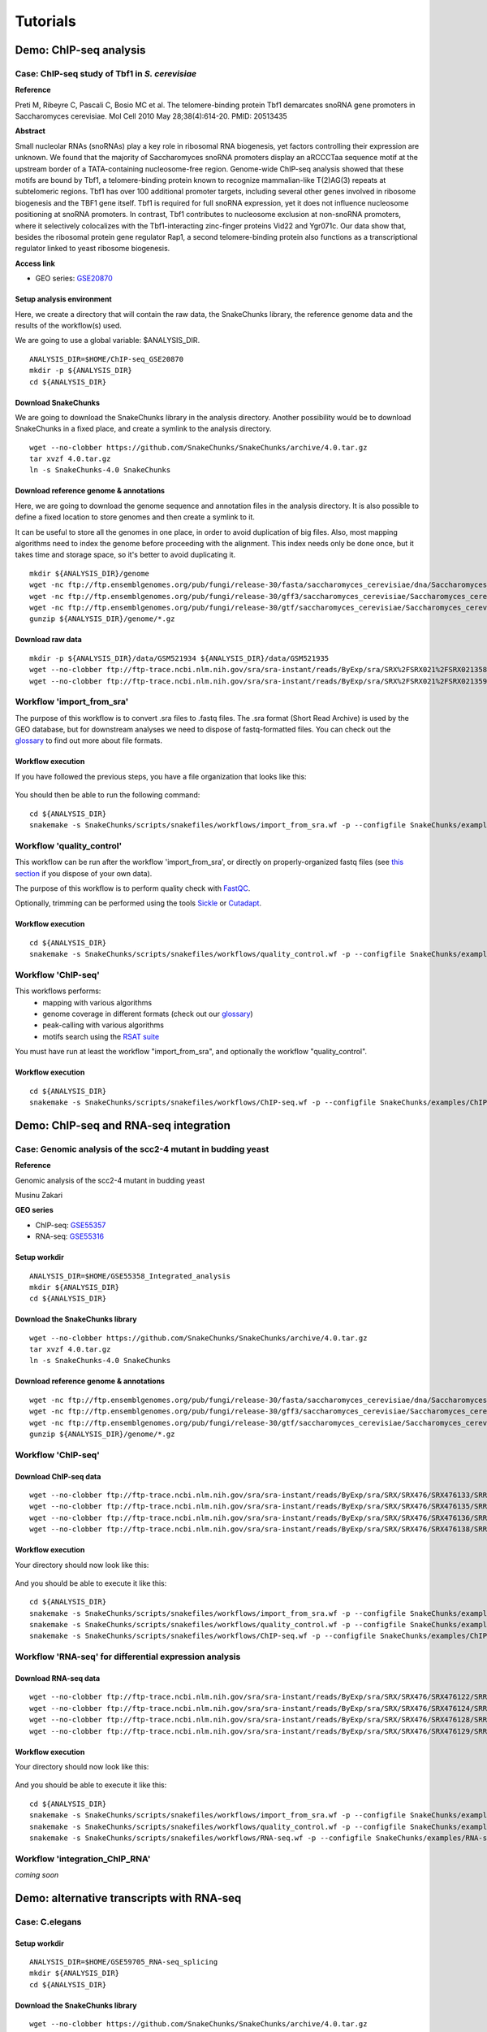 
Tutorials
================================================================


Demo: ChIP-seq analysis
----------------------------------------------------------------

Case: ChIP-seq study of Tbf1 in *S. cerevisiae*
~~~~~~~~~~~~~~~~~~~~~~~~~~~~~~~~~~~~~~~~~~~~~~~~~~~~~~~~~~~~~~~~

**Reference**

Preti M, Ribeyre C, Pascali C, Bosio MC et al. The telomere-binding
protein Tbf1 demarcates snoRNA gene promoters in Saccharomyces
cerevisiae. Mol Cell 2010 May 28;38(4):614-20. PMID: 20513435

**Abstract**

Small nucleolar RNAs (snoRNAs) play a key role in ribosomal RNA biogenesis, 
yet factors controlling their expression are unknown. We found that 
the majority of Saccharomyces snoRNA promoters display an aRCCCTaa sequence motif 
at the upstream border of a TATA-containing nucleosome-free region. 
Genome-wide ChIP-seq analysis showed that these motifs are bound by Tbf1, 
a telomere-binding protein known to recognize mammalian-like T(2)AG(3) 
repeats at subtelomeric regions. Tbf1 has over 100 additional promoter targets, 
including several other genes involved in ribosome biogenesis and the TBF1 gene itself. 
Tbf1 is required for full snoRNA expression, yet it does not influence 
nucleosome positioning at snoRNA promoters. In contrast, Tbf1 contributes to 
nucleosome exclusion at non-snoRNA promoters, where it selectively colocalizes 
with the Tbf1-interacting zinc-finger proteins Vid22 and Ygr071c. 
Our data show that, besides the ribosomal protein gene regulator Rap1, 
a second telomere-binding protein also functions as a transcriptional regulator linked to yeast ribosome biogenesis.

**Access link**

- GEO series: `GSE20870 <http://www.ncbi.nlm.nih.gov/geo/query/acc.cgi?acc=GSE20870>`__


Setup analysis environment
****************************************************************

Here, we create a directory that will contain the raw data, the SnakeChunks library, 
the reference genome data and the results of the workflow(s) used. 

We are going to use a global variable: $ANALYSIS_DIR. 

::

    ANALYSIS_DIR=$HOME/ChIP-seq_GSE20870
    mkdir -p ${ANALYSIS_DIR}
    cd ${ANALYSIS_DIR}


Download SnakeChunks
****************************************************************

We are going to download the SnakeChunks library in the analysis directory. 
Another possibility would be to download SnakeChunks in a fixed place, and create a symlink 
to the analysis directory. 

::

    wget --no-clobber https://github.com/SnakeChunks/SnakeChunks/archive/4.0.tar.gz 
    tar xvzf 4.0.tar.gz
    ln -s SnakeChunks-4.0 SnakeChunks

Download reference genome & annotations
****************************************************************

Here, we are going to download the genome sequence and annotation files in the analysis directory. 
It is also possible to define a fixed location to store genomes and then create a symlink to it. 

It can be useful to store all the genomes in one place, in order to avoid duplication of 
big files. Also, most mapping algorithms need to index the genome before proceeding with 
the alignment. This index needs only be done once, but it takes time and storage space, so it's better to avoid 
duplicating it. 


::

    mkdir ${ANALYSIS_DIR}/genome
    wget -nc ftp://ftp.ensemblgenomes.org/pub/fungi/release-30/fasta/saccharomyces_cerevisiae/dna/Saccharomyces_cerevisiae.R64-1-1.30.dna.genome.fa.gz -P ${ANALYSIS_DIR}/genome
    wget -nc ftp://ftp.ensemblgenomes.org/pub/fungi/release-30/gff3/saccharomyces_cerevisiae/Saccharomyces_cerevisiae.R64-1-1.30.gff3.gz -P ${ANALYSIS_DIR}/genome
    wget -nc ftp://ftp.ensemblgenomes.org/pub/fungi/release-30/gtf/saccharomyces_cerevisiae/Saccharomyces_cerevisiae.R64-1-1.30.gtf.gz -P ${ANALYSIS_DIR}/genome
    gunzip ${ANALYSIS_DIR}/genome/*.gz


Download raw data
****************************************************************

::

    mkdir -p ${ANALYSIS_DIR}/data/GSM521934 ${ANALYSIS_DIR}/data/GSM521935
    wget --no-clobber ftp://ftp-trace.ncbi.nlm.nih.gov/sra/sra-instant/reads/ByExp/sra/SRX%2FSRX021%2FSRX021358/SRR051929/SRR051929.sra -P ${ANALYSIS_DIR}/data/GSM521934
    wget --no-clobber ftp://ftp-trace.ncbi.nlm.nih.gov/sra/sra-instant/reads/ByExp/sra/SRX%2FSRX021%2FSRX021359/SRR051930/SRR051930.sra -P ${ANALYSIS_DIR}/data/GSM521935


Workflow 'import_from_sra'
~~~~~~~~~~~~~~~~~~~~~~~~~~~~~~~~~~~~~~~~~~~~~~~~~~~~~~~~~~~~~~~~

The purpose of this workflow is to convert .sra files to .fastq files. 
The .sra format (Short Read Archive) is used by the GEO database, but 
for downstream analyses we need to dispose of fastq-formatted files. 
You can check out the `glossary
<http://SnakeChunks.readthedocs.io/en/latest/wiki.html#glossary>`_ to find out more about file formats. 


Workflow execution
****************************************************************

If you have followed the previous steps, you have a file organization that looks like this: 

.. figure:: ../img/data_tuto.png
   :alt: 

You should then be able to run the following command: 

::

    cd ${ANALYSIS_DIR}
    snakemake -s SnakeChunks/scripts/snakefiles/workflows/import_from_sra.wf -p --configfile SnakeChunks/examples/ChIP-seq_SE_GSE20870/config.yml

.. figure:: ../img/import_from_sra_rulegraph.png
   :alt: 

Workflow 'quality_control'
~~~~~~~~~~~~~~~~~~~~~~~~~~~~~~~~~~~~~~~~~~~~~~~~~~~~~~~~~~~~~~~~

This workflow can be run after the workflow 'import_from_sra', or directly on properly-organized fastq files 
(see `this section
<http://SnakeChunks.readthedocs.io/en/latest/tutorials.html#running-SnakeChunks-workflows-on-your-own-data>`_ if you dispose of your own data).

The purpose of this workflow is to perform quality check with `FastQC <https://www.bioinformatics.babraham.ac.uk/projects/fastqc/>`_. 

Optionally, trimming can be performed using the tools `Sickle <https://github.com/najoshi/sickle>`_ or `Cutadapt <http://cutadapt.readthedocs.io/en/stable/>`_.


Workflow execution
****************************************************************

::

    cd ${ANALYSIS_DIR}
    snakemake -s SnakeChunks/scripts/snakefiles/workflows/quality_control.wf -p --configfile SnakeChunks/examples/ChIP-seq_SE_GSE20870/config.yml

.. figure:: ../img/quality_control_rulegraph.png
   :alt: 

Workflow 'ChIP-seq'
~~~~~~~~~~~~~~~~~~~~~~~~~~~~~~~~~~~~~~~~~~~~~~~~~~~~~~~~~~~~~~~~

This workflows performs:
 - mapping with various algorithms
 - genome coverage in different formats (check out our `glossary <http://SnakeChunks.readthedocs.io/en/latest/wiki.html#glossary>`__)
 - peak-calling with various algorithms
 - motifs search using the `RSAT suite <http://rsat.eu>`__

You must have run at least the workflow "import_from_sra", and optionally the workflow "quality_control". 


Workflow execution
****************************************************************

::

    cd ${ANALYSIS_DIR}
    snakemake -s SnakeChunks/scripts/snakefiles/workflows/ChIP-seq.wf -p --configfile SnakeChunks/examples/ChIP-seq_SE_GSE20870/config.yml

.. figure:: ../img/ChIP-seq_rulegraph.png
   :alt: 

Demo: ChIP-seq and RNA-seq integration
----------------------------------------------------------------

Case: Genomic analysis of the scc2-4 mutant in budding yeast
~~~~~~~~~~~~~~~~~~~~~~~~~~~~~~~~~~~~~~~~~~~~~~~~~~~~~~~~~~~~~~~

**Reference**

Genomic analysis of the scc2-4 mutant in budding yeast

Musinu Zakari

**GEO series**

- ChIP-seq: `GSE55357 <http://www.ncbi.nlm.nih.gov/geo/query/acc.cgi?acc=GSE55357>`__
- RNA-seq: `GSE55316 <http://www.ncbi.nlm.nih.gov/geo/query/acc.cgi?acc=GSE55316>`__

Setup workdir
****************************************************************

::

    ANALYSIS_DIR=$HOME/GSE55358_Integrated_analysis
    mkdir ${ANALYSIS_DIR}
    cd ${ANALYSIS_DIR}

Download the SnakeChunks library
****************************************************************

::

    wget --no-clobber https://github.com/SnakeChunks/SnakeChunks/archive/4.0.tar.gz 
    tar xvzf 4.0.tar.gz
    ln -s SnakeChunks-4.0 SnakeChunks


Download reference genome & annotations
****************************************************************

::

    wget -nc ftp://ftp.ensemblgenomes.org/pub/fungi/release-30/fasta/saccharomyces_cerevisiae/dna/Saccharomyces_cerevisiae.R64-1-1.30.dna.genome.fa.gz -P ${ANALYSIS_DIR}/genome
    wget -nc ftp://ftp.ensemblgenomes.org/pub/fungi/release-30/gff3/saccharomyces_cerevisiae/Saccharomyces_cerevisiae.R64-1-1.30.gff3.gz -P ${ANALYSIS_DIR}/genome
    wget -nc ftp://ftp.ensemblgenomes.org/pub/fungi/release-30/gtf/saccharomyces_cerevisiae/Saccharomyces_cerevisiae.R64-1-1.30.gtf.gz -P ${ANALYSIS_DIR}/genome
    gunzip ${ANALYSIS_DIR}/genome/*.gz




Workflow 'ChIP-seq'
~~~~~~~~~~~~~~~~~~~~~~~~~~~~~~~~~~~~~~~~~~~~~~~~~~~~~~~~~~~~~~~~

Download ChIP-seq data 
****************************************************************

::

    wget --no-clobber ftp://ftp-trace.ncbi.nlm.nih.gov/sra/sra-instant/reads/ByExp/sra/SRX/SRX476/SRX476133/SRR1176905/SRR1176905.sra -P ${ANALYSIS_DIR}/ChIP-seq_GSE55357/data/GSM1334674
    wget --no-clobber ftp://ftp-trace.ncbi.nlm.nih.gov/sra/sra-instant/reads/ByExp/sra/SRX/SRX476/SRX476135/SRR1176907/SRR1176907.sra -P ${ANALYSIS_DIR}/ChIP-seq_GSE55357/data/GSM1334676
    wget --no-clobber ftp://ftp-trace.ncbi.nlm.nih.gov/sra/sra-instant/reads/ByExp/sra/SRX/SRX476/SRX476136/SRR1176908/SRR1176908.sra -P ${ANALYSIS_DIR}/ChIP-seq_GSE55357/data/GSM1334679
    wget --no-clobber ftp://ftp-trace.ncbi.nlm.nih.gov/sra/sra-instant/reads/ByExp/sra/SRX/SRX476/SRX476138/SRR1176910/SRR1176910.sra -P ${ANALYSIS_DIR}/ChIP-seq_GSE55357/data/GSM1334677

Workflow execution
****************************************************************

Your directory should now look like this: 


.. figure:: ../img/tuto_integrated_1.png
   :alt: 


.. figure:: ../img/tuto_integrated_2.png
   :alt: 

And you should be able to execute it like this: 

::

    cd ${ANALYSIS_DIR}
    snakemake -s SnakeChunks/scripts/snakefiles/workflows/import_from_sra.wf -p --configfile SnakeChunks/examples/ChIP-seq_GSE55357/config.yml
    snakemake -s SnakeChunks/scripts/snakefiles/workflows/quality_control.wf -p --configfile SnakeChunks/examples/ChIP-seq_GSE55357/config.yml
    snakemake -s SnakeChunks/scripts/snakefiles/workflows/ChIP-seq.wf -p --configfile SnakeChunks/examples/ChIP-seq_GSE55357/config.yml



Workflow 'RNA-seq' for differential expression analysis
~~~~~~~~~~~~~~~~~~~~~~~~~~~~~~~~~~~~~~~~~~~~~~~~~~~~~~~~~~~~~~~~

Download RNA-seq data
****************************************************************

::

    wget --no-clobber ftp://ftp-trace.ncbi.nlm.nih.gov/sra/sra-instant/reads/ByExp/sra/SRX/SRX476/SRX476122/SRR1176894/SRR1176894.sra -P ${ANALYSIS_DIR}/RNA-seq_GSE55316/data/GSM1334027
    wget --no-clobber ftp://ftp-trace.ncbi.nlm.nih.gov/sra/sra-instant/reads/ByExp/sra/SRX/SRX476/SRX476124/SRR1176896/SRR1176896.sra -P ${ANALYSIS_DIR}/RNA-seq_GSE55316/data/GSM1334029
    wget --no-clobber ftp://ftp-trace.ncbi.nlm.nih.gov/sra/sra-instant/reads/ByExp/sra/SRX/SRX476/SRX476128/SRR1176900/SRR1176900.sra -P ${ANALYSIS_DIR}/RNA-seq_GSE55316/data/GSM1334033
    wget --no-clobber ftp://ftp-trace.ncbi.nlm.nih.gov/sra/sra-instant/reads/ByExp/sra/SRX/SRX476/SRX476129/SRR1176901/SRR1176901.sra -P ${ANALYSIS_DIR}/RNA-seq_GSE55316/data/GSM1334034

Workflow execution
****************************************************************

Your directory should now look like this: 


.. figure:: ../img/tuto_integrated_3.png
   :alt: 

And you should be able to execute it like this: 

::

    cd ${ANALYSIS_DIR}
    snakemake -s SnakeChunks/scripts/snakefiles/workflows/import_from_sra.wf -p --configfile SnakeChunks/examples/RNA-seq_GSE55316/config.yml
    snakemake -s SnakeChunks/scripts/snakefiles/workflows/quality_control.wf -p --configfile SnakeChunks/examples/RNA-seq_GSE55316/config.yml
    snakemake -s SnakeChunks/scripts/snakefiles/workflows/RNA-seq.wf -p --configfile SnakeChunks/examples/RNA-seq_GSE55316/config.yml



Workflow 'integration_ChIP_RNA'
~~~~~~~~~~~~~~~~~~~~~~~~~~~~~~~~~~~~~~~~~~~~~~~~~~~~~~~~~~~~~~~~

*coming soon*





Demo: alternative transcripts with RNA-seq
----------------------------------------------------------------

Case: C.elegans
~~~~~~~~~~~~~~~~~~~~~~~~~~~~~~~~~~~~~~~~~~~~~~~~~~~~~~~~~~~~~~~~

Setup workdir
****************************************************************

::

    ANALYSIS_DIR=$HOME/GSE59705_RNA-seq_splicing
    mkdir ${ANALYSIS_DIR}
    cd ${ANALYSIS_DIR}

Download the SnakeChunks library
****************************************************************

::

    wget --no-clobber https://github.com/SnakeChunks/SnakeChunks/archive/4.0.tar.gz 
    tar xvzf 4.0.tar.gz
    ln -s SnakeChunks-4.0 SnakeChunks


Download reference genome & annotations
****************************************************************

::

    wget -nc ftp://ftp.wormbase.org/pub/wormbase/releases/WS220/species/c_elegans/c_elegans.WS220.genomic.fa.gz -P ${ANALYSIS_DIR}/genome
    wget -nc ftp://ftp.wormbase.org/pub/wormbase/releases/WS220/species/c_elegans/c_elegans.WS220.annotations.gff3.gz -P ${ANALYSIS_DIR}/genome
    wget -nc ftp://ftp.wormbase.org/pub/wormbase/releases/WS253/species/c_elegans/PRJNA13758/c_elegans.PRJNA13758.WS253.canonical_geneset.gtf.gz -P ${ANALYSIS_DIR}/genome
    gunzip ${ANALYSIS_DIR}/genome/*.gz

::

    wget -nc ftp://ftp.sra.ebi.ac.uk/vol1/fastq/SRR152/001/SRR1523361/SRR1523361_2.fastq.gz -P ${ANALYSIS_DIR}/data/GSM1443914
    wget -nc ftp://ftp.sra.ebi.ac.uk/vol1/fastq/SRR152/001/SRR1523361/SRR1523361_1.fastq.gz -P ${ANALYSIS_DIR}/data/GSM1443914
    wget -nc ftp://ftp.sra.ebi.ac.uk/vol1/fastq/SRR152/002/SRR1523362/SRR1523362_2.fastq.gz -P ${ANALYSIS_DIR}/data/GSM1443915
    wget -nc ftp://ftp.sra.ebi.ac.uk/vol1/fastq/SRR152/002/SRR1523362/SRR1523362_1.fastq.gz -P ${ANALYSIS_DIR}/data/GSM1443915
    wget -nc ftp://ftp.sra.ebi.ac.uk/vol1/fastq/SRR152/003/SRR1523363/SRR1523363_2.fastq.gz -P ${ANALYSIS_DIR}/data/GSM1443916
    wget -nc ftp://ftp.sra.ebi.ac.uk/vol1/fastq/SRR152/003/SRR1523363/SRR1523363_1.fastq.gz -P ${ANALYSIS_DIR}/data/GSM1443916
    wget -nc ftp://ftp.sra.ebi.ac.uk/vol1/fastq/SRR152/004/SRR1523364/SRR1523364_2.fastq.gz -P ${ANALYSIS_DIR}/data/GSM1443917
    wget -nc ftp://ftp.sra.ebi.ac.uk/vol1/fastq/SRR152/004/SRR1523364/SRR1523364_1.fastq.gz -P ${ANALYSIS_DIR}/data/GSM1443917


.. ----------------------------------------------------------------
.. Workflow orthologs
.. ~~~~~~~~~~~~~~~~~~~~~~~~~~~~~~~~~~~~~~~~~~~~~~~~~~~~~~~~~~~~~~~~





Running SnakeChunks workflows on your own data
----------------------------------------------------------------

SnakeChunks library & genome data
~~~~~~~~~~~~~~~~~~~~~~~~~~~~~~~~~~~~~~~~~~~~~~~~~~~~~~~~~~~~~~~~


Hereafter is a suggestion for the organization of your files.

::

    ANALYSIS_DIR=$HOME/my_analysis
    mkdir -p ${ANALYSIS_DIR}
    cd ${ANALYSIS_DIR}

::

    # Download the SnakeChunks library
    wget --no-clobber https://github.com/SnakeChunks/SnakeChunks/archive/4.0.tar.gz 
    tar xvzf 4.0.tar.gz
    ln -s SnakeChunks-4.0 SnakeChunks

::

    # Download genome data
    wget -nc <URL_to_my_genome.fa.gz> -P ${ANALYSIS_DIR}/genome
    wget -nc <URL_to_my_genome.gff3.gz> -P ${ANALYSIS_DIR}/genome
    wget -nc <URL_to_my_genome.gtf.gz> -P ${ANALYSIS_DIR}/genome
    gunzip ${ANALYSIS_DIR}/genome/*.gz

Your directory should look like this:


.. figure:: ../img/analysis_dir_example.png
   :alt: 




Fastq files organization
~~~~~~~~~~~~~~~~~~~~~~~~~~~~~~~~~~~~~~~~~~~~~~~~~~~~~~~~~~~~~~~~

This tutorial assumes you dispose of your own fastq files. 
We recommend that your organize your samples in separate folders, 
and name both fastq files and their parent directories accordingly. 


.. figure:: ../img/fastq_orga.png
   :alt: 

If you have paired-ends samples, they should be in the same 
directory and distinguished using a suffix of any sort.

.. figure:: ../img/fastq_dir_pe.png
   :alt: 


Metadata
~~~~~~~~~~~~~~~~~~~~~~~~~~~~~~~~~~~~~~~~~~~~~~~~~~~~~~~~~~~~~~~~

Running the workflows provided by the SnakeChunks library 
requires the use of three configuration files. 

samples.tab
****************************************************************

This file should contain, at least, one column named "ID", that 
should contain sample names matching those defined in the previous section. 
In the case of an RNA-seq analysis, it should also contain a column "Condition", 
which will define groups of comparison (see design file in the section below).

All the samples will be processed in the same manner. You can prevent certain 
samples from being processed by commenting the corresponding lines with a ";" 
at the beginning of the line. 

RNA-seq sample groups should contain at least 2 samples. 

You can add any other relevant information related to samples in other 
tab-separated columns. 

.. figure:: ../img/samples_file_ChIP.png
   :alt: ChIP-seq example
   :name: ChIP-seq example

.. figure:: ../img/samples_file_RNA.png
   :alt: RNA-seq example
   :name: RNA-seq example



design.tab
****************************************************************

The purpose of this file is to determine which samples should be processed 
together. In a ChIP-seq analysis, it will be used to define which ChIP samples should be 
compared with which inputs. In an RNA-seq experiment, it defines the conditions to be compared 
against each other. 

Column names should be respected. 


.. figure:: ../img/design_file_ChIP.png
   :alt: 

.. figure:: ../img/design_file_RNA.png
   :alt: 



config.yml
****************************************************************

You can find examples of configuration files in the examples section of 
the SnakeChunks directory. 

Directories should be defined relative to the working directory 
defined in the beginning: genome, SnakeChunks, fastq, etc. 
Same goes for configuration files.

Genome filenames should be mentionned as they appear in the defined genome 
directory. 

Genome size should be filled in, as well as the sequencing type: 
"se" for single-end data, and "pe" for paired-ends data. 
In the case of paired-ends data, suffixes (parameter "strands") 
should be mentioned and should match the filenames (minus the "_"). 


The minimum of configuration should look like this:

.. figure:: ../img/config_file_required.png
   :alt: 

All the parameters related to the tools used are optional, and the default 
parameters of each program will be used when they're not set in the configfile. 

.. figure:: ../img/config_file_optional.png
   :alt: 



Running a workflow
~~~~~~~~~~~~~~~~~~~~~~~~~~~~~~~~~~~~~~~~~~~~~~~~~~~~~~~~~~~~~~~~

If your directory now looks like this, you should be ready to run a worflow!



.. figure:: ../img/file_orga_ready.png
   :alt: 

You can verify it by doing dry runs:

::

    cd ${ANALYSIS_DIR}
    # Run the quality check
    snakemake -s SnakeChunks/scripts/snakefiles/workflows/quality_control.wf --config-file metadata/config.yml -p -n
    # Run the ChIP-seq workflow
    snakemake -s SnakeChunks/scripts/snakefiles/workflows/ChIP-seq.wf --config-file metadata/config.yml -p -n
    # Run the RNA-seq workflow
    snakemake -s SnakeChunks/scripts/snakefiles/workflows/RNA-seq.wf --config-file metadata/config.yml -p -n

Just remove the `-n` option to actually run them. 


